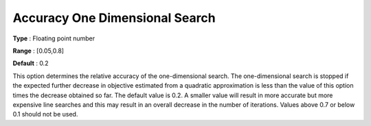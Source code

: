 .. _CONOPT_Stop_Criteria_-_Accuracy_One_Dim_Search:

Accuracy One Dimensional Search
===============================



**Type** :	Floating point number	

**Range** :	[0.05,0.8]	

**Default** :	0.2	



This option determines the relative accuracy of the one-dimensional search. The one-dimensional search is stopped if the expected further decrease in objective estimated from a quadratic approximation is less than the value of this option times the decrease obtained so far. The default value is 0.2. A smaller value will result in more accurate but more expensive line searches and this may result in an overall decrease in the number of iterations. Values above 0.7 or below 0.1 should not be used.



